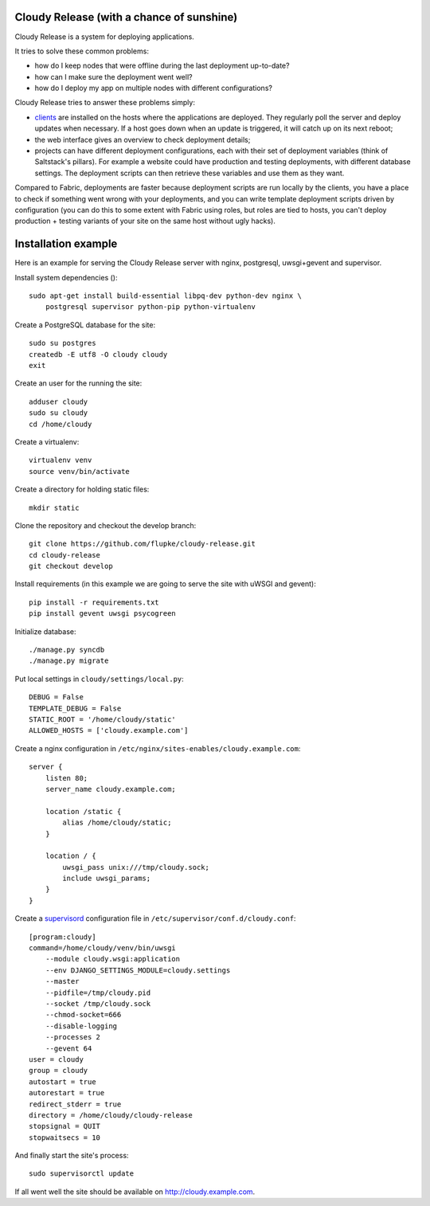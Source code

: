 Cloudy Release (with a chance of sunshine)
==========================================

.. image:: https://requires.io/github/flupke/cloudy-release/requirements.png?branch=develop
   :target: https://requires.io/github/flupke/cloudy-release/requirements/?branch=develop
   :alt: Requirements Status

Cloudy Release is a system for deploying applications.

It tries to solve these common problems:

* how do I keep nodes that were offline during the last deployment up-to-date?

* how can I make sure the deployment went well?

* how do I deploy my app on multiple nodes with different configurations?

Cloudy Release tries to answer these problems simply:

* `clients <https://github.com/flupke/cloudy-release-client>`_ are installed on
  the hosts where the applications are deployed. They regularly poll the server
  and deploy updates when necessary. If a host goes down when an update is
  triggered, it will catch up on its next reboot;

* the web interface gives an overview to check deployment details;

* projects can have different deployment configurations, each with their set of
  deployment variables (think of Saltstack's pillars). For example a website
  could have production and testing deployments, with different database
  settings. The deployment scripts can then retrieve these variables and use
  them as they want.

Compared to Fabric, deployments are faster because deployment scripts are run
locally by the clients, you have a place to check if something went wrong with
your deployments, and you can write template deployment scripts driven by
configuration (you can do this to some extent with Fabric using roles, but
roles are tied to hosts, you can't deploy production + testing variants of your
site on the same host without ugly hacks).


Installation example
====================

Here is an example for serving the Cloudy Release server with nginx,
postgresql, uwsgi+gevent and supervisor.

Install system dependencies ()::

    sudo apt-get install build-essential libpq-dev python-dev nginx \
        postgresql supervisor python-pip python-virtualenv

Create a PostgreSQL database for the site::

    sudo su postgres
    createdb -E utf8 -O cloudy cloudy
    exit

Create an user for the running the site::

    adduser cloudy
    sudo su cloudy
    cd /home/cloudy

Create a virtualenv::

    virtualenv venv
    source venv/bin/activate

Create a directory for holding static files::

    mkdir static

Clone the repository and checkout the develop branch::

    git clone https://github.com/flupke/cloudy-release.git
    cd cloudy-release
    git checkout develop

Install requirements (in this example we are going to serve the site with
uWSGI and gevent)::

    pip install -r requirements.txt
    pip install gevent uwsgi psycogreen

Initialize database::

    ./manage.py syncdb
    ./manage.py migrate

Put local settings in ``cloudy/settings/local.py``::

    DEBUG = False
    TEMPLATE_DEBUG = False
    STATIC_ROOT = '/home/cloudy/static'
    ALLOWED_HOSTS = ['cloudy.example.com']

Create a nginx configuration in
``/etc/nginx/sites-enables/cloudy.example.com``::

    server {
        listen 80;
        server_name cloudy.example.com;

        location /static {
            alias /home/cloudy/static;
        }

        location / {
            uwsgi_pass unix:///tmp/cloudy.sock;
            include uwsgi_params;
        }
    }

Create a `supervisord <http://supervisord.org/>`_ configuration file in
``/etc/supervisor/conf.d/cloudy.conf``::

    [program:cloudy]
    command=/home/cloudy/venv/bin/uwsgi
        --module cloudy.wsgi:application
        --env DJANGO_SETTINGS_MODULE=cloudy.settings
        --master
        --pidfile=/tmp/cloudy.pid
        --socket /tmp/cloudy.sock
        --chmod-socket=666
        --disable-logging
        --processes 2
        --gevent 64
    user = cloudy
    group = cloudy
    autostart = true
    autorestart = true
    redirect_stderr = true
    directory = /home/cloudy/cloudy-release
    stopsignal = QUIT
    stopwaitsecs = 10

And finally start the site's process::

    sudo supervisorctl update

If all went well the site should be available on http://cloudy.example.com\.
